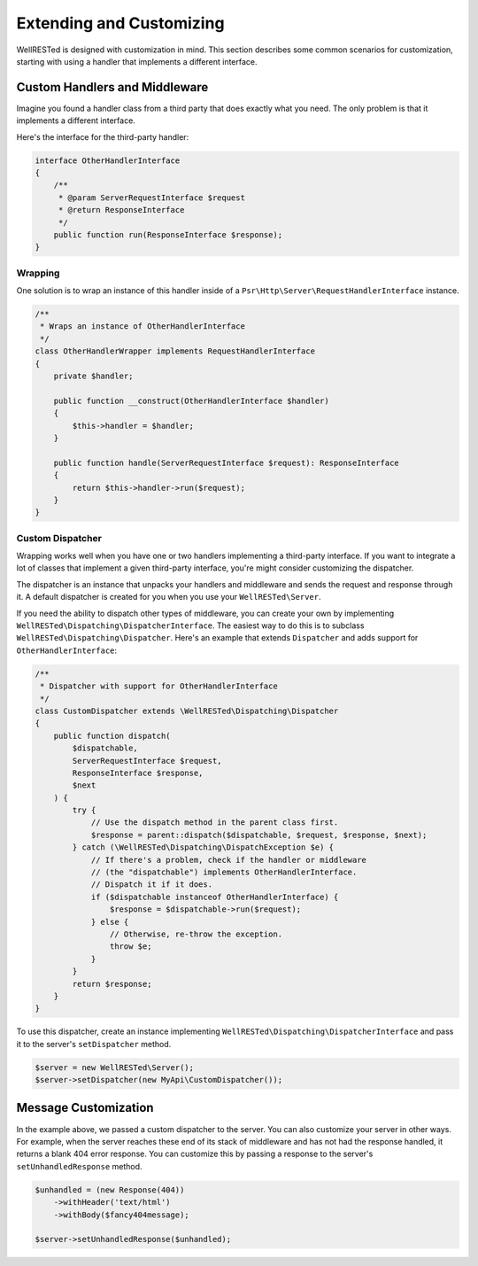 Extending and Customizing
=========================

WellRESTed is designed with customization in mind. This section describes some common scenarios for customization, starting with using a handler that implements a different interface.

Custom Handlers and Middleware
------------------------------

Imagine you found a handler class from a third party that does exactly what you need. The only problem is that it implements a different interface.

Here's the interface for the third-party handler:

.. code-block:: php

    interface OtherHandlerInterface
    {
        /**
         * @param ServerRequestInterface $request
         * @return ResponseInterface
         */
        public function run(ResponseInterface $response);
    }

Wrapping
^^^^^^^^

One solution is to wrap an instance of this handler inside of a ``Psr\Http\Server\RequestHandlerInterface`` instance.

.. code-block:: php

    /**
     * Wraps an instance of OtherHandlerInterface
     */
    class OtherHandlerWrapper implements RequestHandlerInterface
    {
        private $handler;

        public function __construct(OtherHandlerInterface $handler)
        {
            $this->handler = $handler;
        }

        public function handle(ServerRequestInterface $request): ResponseInterface
        {
            return $this->handler->run($request);
        }
    }

Custom Dispatcher
^^^^^^^^^^^^^^^^^

Wrapping works well when you have one or two handlers implementing a third-party interface. If you want to integrate a lot of classes that implement a given third-party interface, you're might consider customizing the dispatcher.

The dispatcher is an instance that unpacks your handlers and middleware and sends the request and response through it. A default dispatcher is created for you when you use your ``WellRESTed\Server``.

If you need the ability to dispatch other types of middleware, you can create your own by implementing ``WellRESTed\Dispatching\DispatcherInterface``. The easiest way to do this is to subclass ``WellRESTed\Dispatching\Dispatcher``. Here's an example that extends ``Dispatcher`` and adds support for ``OtherHandlerInterface``:

.. code-block:: php

    /**
     * Dispatcher with support for OtherHandlerInterface
     */
    class CustomDispatcher extends \WellRESTed\Dispatching\Dispatcher
    {
        public function dispatch(
            $dispatchable,
            ServerRequestInterface $request,
            ResponseInterface $response,
            $next
        ) {
            try {
                // Use the dispatch method in the parent class first.
                $response = parent::dispatch($dispatchable, $request, $response, $next);
            } catch (\WellRESTed\Dispatching\DispatchException $e) {
                // If there's a problem, check if the handler or middleware
                // (the "dispatchable") implements OtherHandlerInterface. 
                // Dispatch it if it does.
                if ($dispatchable instanceof OtherHandlerInterface) {
                    $response = $dispatchable->run($request);
                } else {
                    // Otherwise, re-throw the exception.
                    throw $e;
                }
            }
            return $response;
        }
    }

To use this dispatcher, create an instance implementing ``WellRESTed\Dispatching\DispatcherInterface`` and pass it to the server's ``setDispatcher`` method.

.. code-block:: php

    $server = new WellRESTed\Server();
    $server->setDispatcher(new MyApi\CustomDispatcher());

Message Customization
---------------------

In the example above, we passed a custom dispatcher to the server. You can also customize your server in other ways. For example, when the server reaches these end of its stack of middleware and has not had the response handled, it returns a blank 404 error response. You can customize this by passing a response to the server's ``setUnhandledResponse`` method.

.. code-block:: php

    $unhandled = (new Response(404))
        ->withHeader('text/html')
        ->withBody($fancy404message);
    
    $server->setUnhandledResponse($unhandled);

.. _PSR-7: https://www.php-fig.org/psr/psr-7/
.. _Handlers and Middleware: handlers-and-middleware.html
.. _Request Attributes: messages.html#attributes
